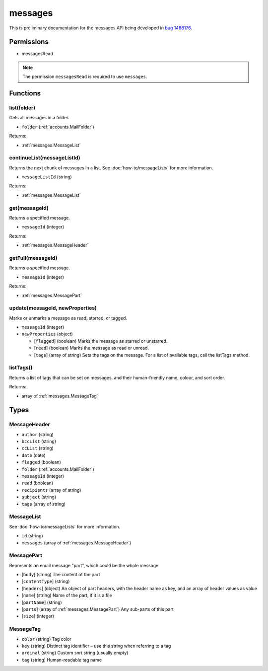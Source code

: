========
messages
========

This is preliminary documentation for the messages API being developed in `bug 1488176`__.

__ https://bugzilla.mozilla.org/show_bug.cgi?id=1488176

Permissions
===========

- messagesRead

.. note::

  The permission ``messagesRead`` is required to use ``messages``.

Functions
=========

.. _messages.list:

list(folder)
------------

Gets all messages in a folder.

- ``folder`` (:ref:`accounts.MailFolder`)

Returns:

- :ref:`messages.MessageList`

.. _messages.continueList:

continueList(messageListId)
---------------------------

Returns the next chunk of messages in a list. See :doc:`how-to/messageLists` for more information.

- ``messageListId`` (string)

Returns:

- :ref:`messages.MessageList`

.. _messages.get:

get(messageId)
--------------

Returns a specified message.

- ``messageId`` (integer)

Returns:

- :ref:`messages.MessageHeader`

.. _messages.getFull:

getFull(messageId)
------------------

Returns a specified message.

- ``messageId`` (integer)

Returns:

- :ref:`messages.MessagePart`

.. _messages.update:

update(messageId, newProperties)
--------------------------------

Marks or unmarks a message as read, starred, or tagged.

- ``messageId`` (integer)
- ``newProperties`` (object)

  - [``flagged``] (boolean) Marks the message as starred or unstarred.
  - [``read``] (boolean) Marks the message as read or unread.
  - [``tags``] (array of string) Sets the tags on the message. For a list of available tags, call the listTags method.

.. _messages.listTags:

listTags()
----------

Returns a list of tags that can be set on messages, and their human-friendly name, colour, and sort order.

Returns:

- array of :ref:`messages.MessageTag`

Types
=====

.. _messages.MessageHeader:

MessageHeader
-------------

- ``author`` (string)
- ``bccList`` (string)
- ``ccList`` (string)
- ``date`` (date)
- ``flagged`` (boolean)
- ``folder`` (:ref:`accounts.MailFolder`)
- ``messageId`` (integer)
- ``read`` (boolean)
- ``recipients`` (array of string)
- ``subject`` (string)
- ``tags`` (array of string)

.. _messages.MessageList:

MessageList
-----------

See :doc:`how-to/messageLists` for more information.

- ``id`` (string)
- ``messages`` (array of :ref:`messages.MessageHeader`)

.. _messages.MessagePart:

MessagePart
-----------

Represents an email message "part", which could be the whole message

- [``body``] (string) The content of the part
- [``contentType``] (string)
- [``headers``] (object) An object of part headers, with the header name as key, and an array of header values as value
- [``name``] (string) Name of the part, if it is a file
- [``partName``] (string)
- [``parts``] (array of :ref:`messages.MessagePart`) Any sub-parts of this part
- [``size``] (integer)

.. _messages.MessageTag:

MessageTag
----------

- ``color`` (string) Tag color
- ``key`` (string) Distinct tag identifier – use this string when referring to a tag
- ``ordinal`` (string) Custom sort string (usually empty)
- ``tag`` (string) Human-readable tag name
